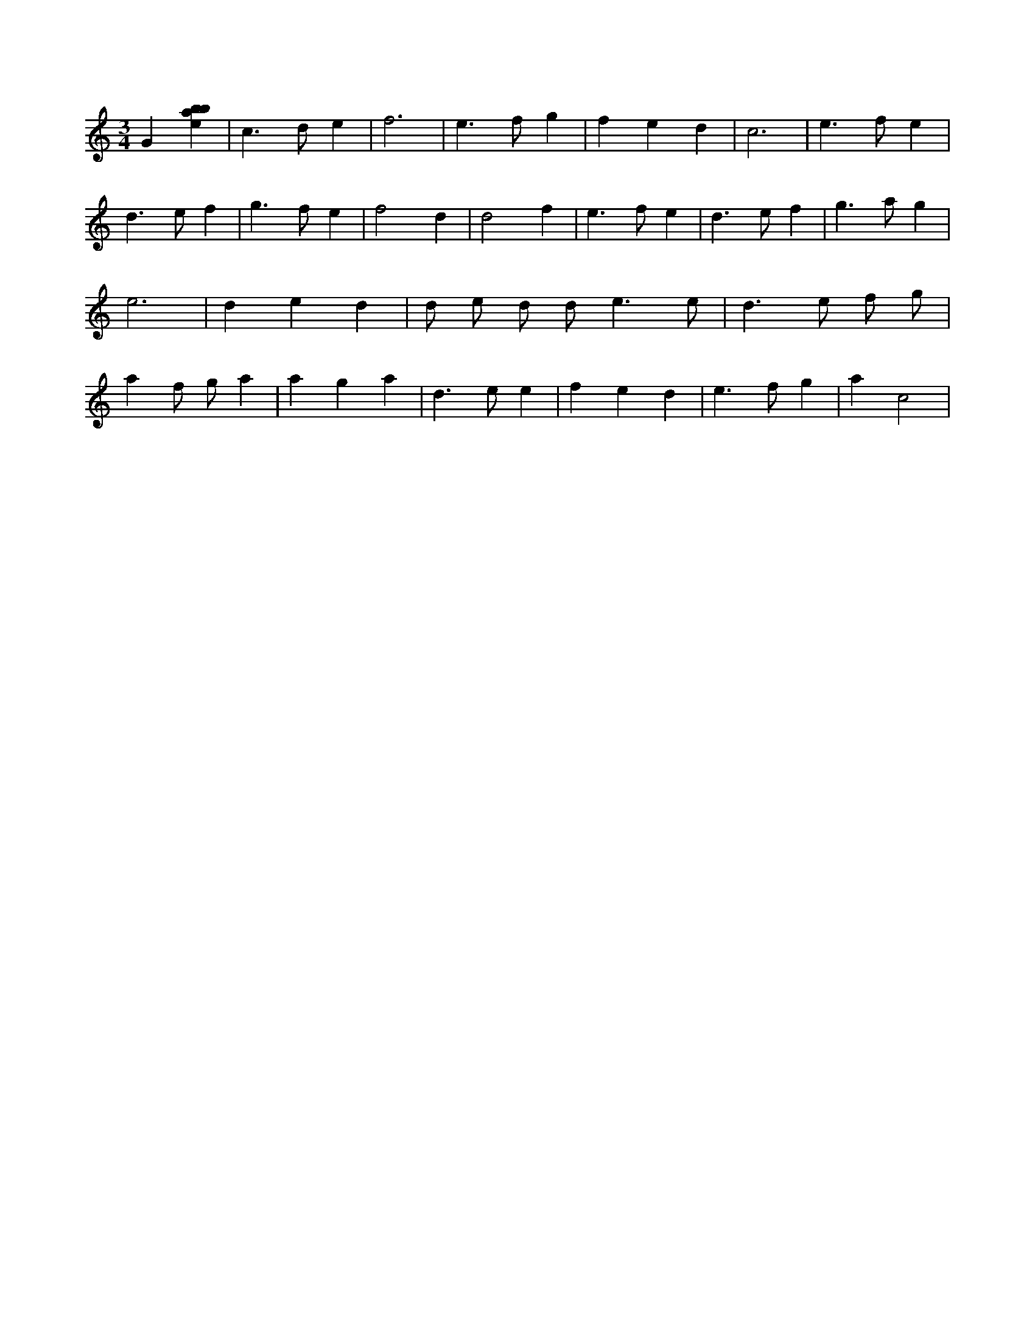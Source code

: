 X:917
L:1/4
M:3/4
K:Cclef
G [ebab] | c > d e | f3 | e > f g | f e d | c3 | e > f e | d > e f | g > f e | f2 d | d2 f | e > f e | d > e f | g > a g | e3 | d e d | d/2 e/2 d/2 d < e e/2 | d > e f/2 g/2 | a f/2 g/2 a | a g a | d > e e | f e d | e > f g | a c2 |
